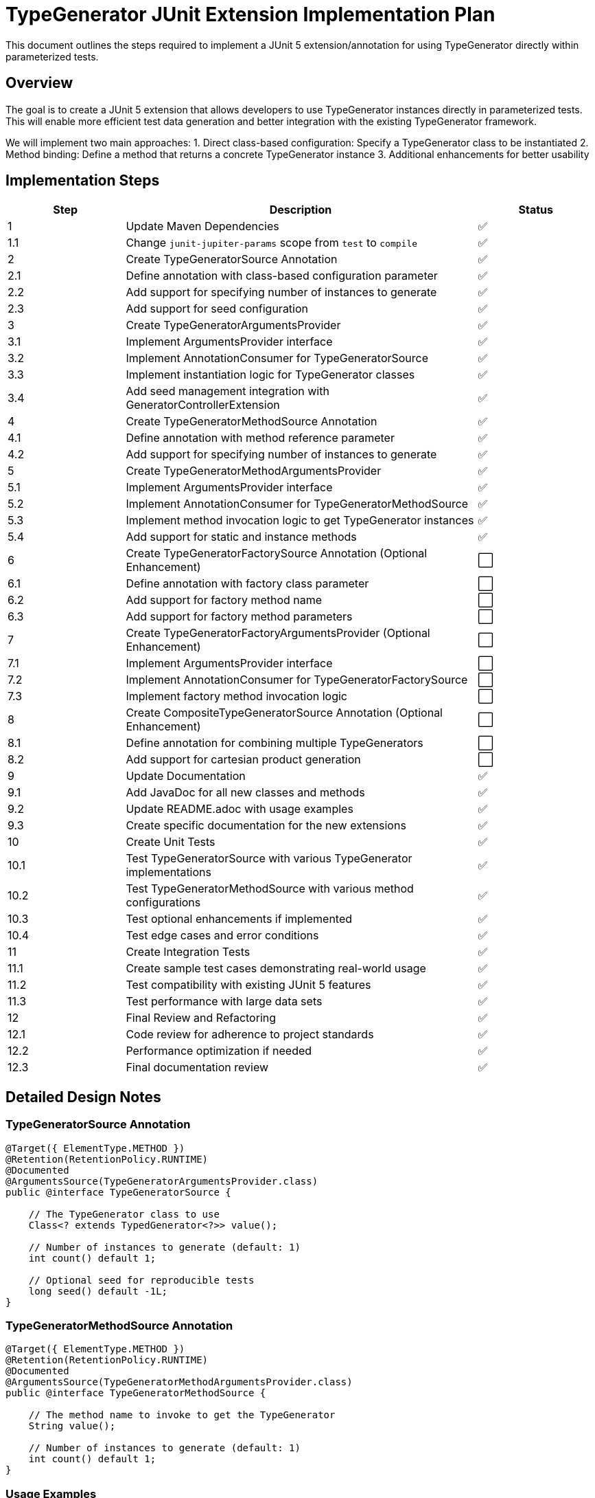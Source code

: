 = TypeGenerator JUnit Extension Implementation Plan

This document outlines the steps required to implement a JUnit 5 extension/annotation for using TypeGenerator directly within parameterized tests.

== Overview

The goal is to create a JUnit 5 extension that allows developers to use TypeGenerator instances directly in parameterized tests. This will enable more efficient test data generation and better integration with the existing TypeGenerator framework.

We will implement two main approaches:
1. Direct class-based configuration: Specify a TypeGenerator class to be instantiated
2. Method binding: Define a method that returns a concrete TypeGenerator instance
3. Additional enhancements for better usability

== Implementation Steps

[cols="1,3,1"]
|===
|Step |Description |Status

|1 |Update Maven Dependencies |✅
|1.1 |Change `junit-jupiter-params` scope from `test` to `compile` |✅

|2 |Create TypeGeneratorSource Annotation |✅
|2.1 |Define annotation with class-based configuration parameter |✅
|2.2 |Add support for specifying number of instances to generate |✅
|2.3 |Add support for seed configuration |✅

|3 |Create TypeGeneratorArgumentsProvider |✅
|3.1 |Implement ArgumentsProvider interface |✅
|3.2 |Implement AnnotationConsumer for TypeGeneratorSource |✅
|3.3 |Implement instantiation logic for TypeGenerator classes |✅
|3.4 |Add seed management integration with GeneratorControllerExtension |✅

|4 |Create TypeGeneratorMethodSource Annotation |✅
|4.1 |Define annotation with method reference parameter |✅
|4.2 |Add support for specifying number of instances to generate |✅

|5 |Create TypeGeneratorMethodArgumentsProvider |✅
|5.1 |Implement ArgumentsProvider interface |✅
|5.2 |Implement AnnotationConsumer for TypeGeneratorMethodSource |✅
|5.3 |Implement method invocation logic to get TypeGenerator instances |✅
|5.4 |Add support for static and instance methods |✅

|6 |Create TypeGeneratorFactorySource Annotation (Optional Enhancement) |⬜
|6.1 |Define annotation with factory class parameter |⬜
|6.2 |Add support for factory method name |⬜
|6.3 |Add support for factory method parameters |⬜

|7 |Create TypeGeneratorFactoryArgumentsProvider (Optional Enhancement) |⬜
|7.1 |Implement ArgumentsProvider interface |⬜
|7.2 |Implement AnnotationConsumer for TypeGeneratorFactorySource |⬜
|7.3 |Implement factory method invocation logic |⬜

|8 |Create CompositeTypeGeneratorSource Annotation (Optional Enhancement) |⬜
|8.1 |Define annotation for combining multiple TypeGenerators |⬜
|8.2 |Add support for cartesian product generation |⬜

|9 |Update Documentation |✅
|9.1 |Add JavaDoc for all new classes and methods |✅
|9.2 |Update README.adoc with usage examples |✅
|9.3 |Create specific documentation for the new extensions |✅

|10 |Create Unit Tests |✅
|10.1 |Test TypeGeneratorSource with various TypeGenerator implementations |✅
|10.2 |Test TypeGeneratorMethodSource with various method configurations |✅
|10.3 |Test optional enhancements if implemented |✅
|10.4 |Test edge cases and error conditions |✅

|11 |Create Integration Tests |✅
|11.1 |Create sample test cases demonstrating real-world usage |✅
|11.2 |Test compatibility with existing JUnit 5 features |✅
|11.3 |Test performance with large data sets |✅

|12 |Final Review and Refactoring |✅
|12.1 |Code review for adherence to project standards |✅
|12.2 |Performance optimization if needed |✅
|12.3 |Final documentation review |✅
|===

== Detailed Design Notes

=== TypeGeneratorSource Annotation

[source,java]
----
@Target({ ElementType.METHOD })
@Retention(RetentionPolicy.RUNTIME)
@Documented
@ArgumentsSource(TypeGeneratorArgumentsProvider.class)
public @interface TypeGeneratorSource {
    
    // The TypeGenerator class to use
    Class<? extends TypedGenerator<?>> value();
    
    // Number of instances to generate (default: 1)
    int count() default 1;
    
    // Optional seed for reproducible tests
    long seed() default -1L;
}
----

=== TypeGeneratorMethodSource Annotation

[source,java]
----
@Target({ ElementType.METHOD })
@Retention(RetentionPolicy.RUNTIME)
@Documented
@ArgumentsSource(TypeGeneratorMethodArgumentsProvider.class)
public @interface TypeGeneratorMethodSource {
    
    // The method name to invoke to get the TypeGenerator
    String value();
    
    // Number of instances to generate (default: 1)
    int count() default 1;
}
----

=== Usage Examples

==== Class-based Configuration

[source,java]
----
@EnableGeneratorController
class StringGeneratorTest {

    @ParameterizedTest
    @TypeGeneratorSource(NonBlankStringGenerator.class)
    void testWithGeneratedStrings(String value) {
        assertNotNull(value);
        assertFalse(value.isBlank());
    }
    
    @ParameterizedTest
    @TypeGeneratorSource(value = IntegerGenerator.class, count = 5)
    void testWithMultipleIntegers(Integer value) {
        assertNotNull(value);
    }
}
----

==== Method-based Configuration

[source,java]
----
@EnableGeneratorController
class CustomGeneratorTest {

    @ParameterizedTest
    @TypeGeneratorMethodSource("createStringGenerator")
    void testWithCustomGenerator(String value) {
        assertNotNull(value);
    }
    
    static TypedGenerator<String> createStringGenerator() {
        return Generators.strings(5, 10);
    }
}
----

== Additional Considerations

1. *Seed Management*: Ensure proper integration with the existing seed management in GeneratorControllerExtension.

2. *Error Handling*: Provide clear error messages for common issues like:
   - TypeGenerator instantiation failures
   - Method not found or inaccessible
   - Type mismatches between generator and test method parameter

3. *Performance*: Consider caching TypeGenerator instances when appropriate to avoid repeated instantiation.

4. *Extensibility*: Design the implementation to allow for future enhancements and customizations.
